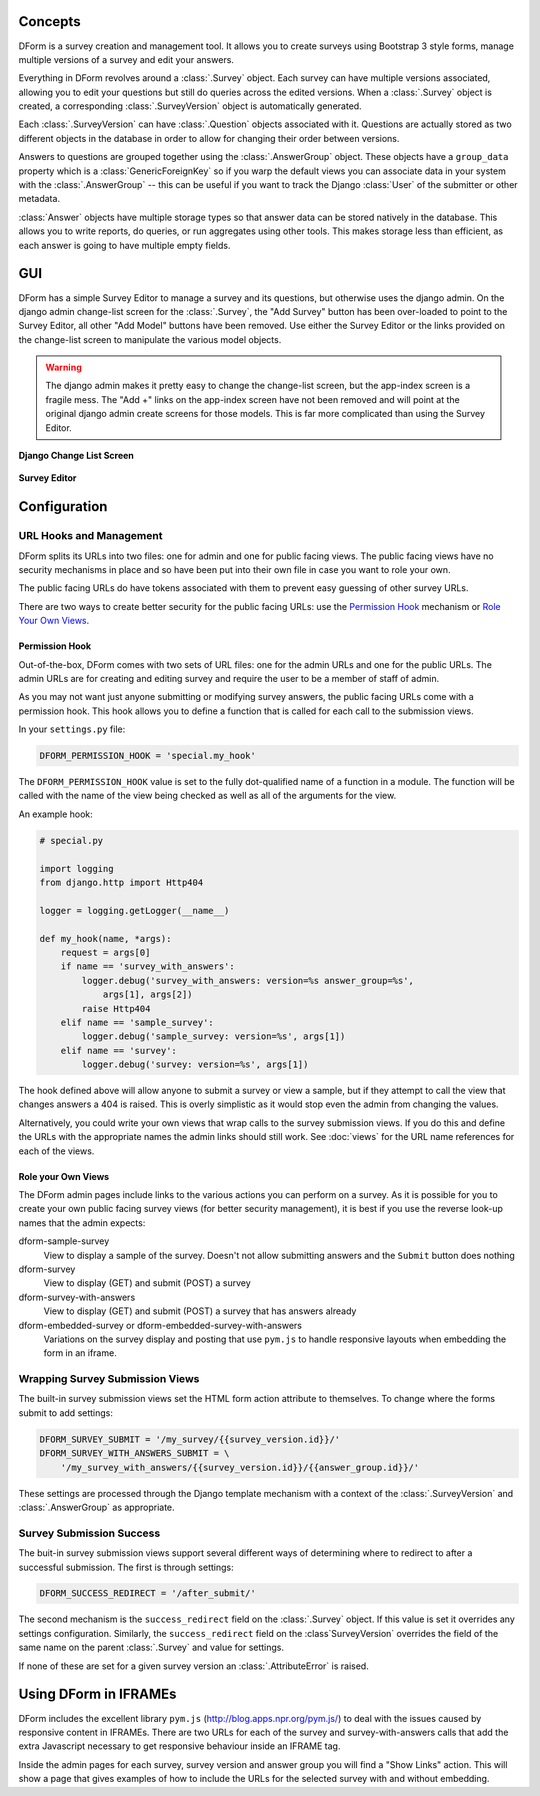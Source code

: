 Concepts
********

DForm is a survey creation and management tool.  It allows you to create
surveys using Bootstrap 3 style forms, manage multiple versions of a survey
and edit your answers.

Everything in DForm revolves around a :class:`.Survey` object.  Each survey
can have multiple versions associated, allowing you to edit your questions but
still do queries across the edited versions.  When a :class:`.Survey` object
is created, a corresponding :class:`.SurveyVersion` object is automatically
generated.  

Each :class:`.SurveyVersion` can have :class:`.Question` objects associated
with it.  Questions are actually stored as two different objects in the
database in order to allow for changing their order between versions.

Answers to questions are grouped together using the :class:`.AnswerGroup`
object.  These objects have a ``group_data`` property which is a
:class:`GenericForeignKey` so if you warp the default views you can associate
data in your system with the :class:`.AnswerGroup` -- this can be useful if
you want to track the Django :class:`User` of the submitter or other metadata.

:class:`Answer` objects have multiple storage types so that answer data can
be stored natively in the database.  This allows you to write reports, do
queries, or run aggregates using other tools.  This makes storage less than
efficient, as each answer is going to have multiple empty fields.


GUI
***

DForm has a simple Survey Editor to manage a survey and its questions, but
otherwise uses the django admin.  On the
django admin change-list screen for the :class:`.Survey`, the "Add Survey"
button has been over-loaded to point to the Survey Editor, all other "Add
Model" buttons have been removed.  Use either the Survey Editor or the links
provided on the change-list screen to manipulate the various model objects.

.. warning::
    The django admin makes it pretty easy to change the change-list screen,
    but the app-index screen is a fragile mess.  The "Add +" links on the
    app-index screen have not been removed and will point at the original
    django admin create screens for those models.  This is far more
    complicated than using the Survey Editor.  

**Django Change List Screen**

.. figure:: changelist.png


**Survey Editor**

.. figure:: editor.png


Configuration
*************

URL Hooks and Management
========================

DForm splits its URLs into two files: one for admin and one for public facing
views.  The public facing views have no security mechanisms in place and so
have been put into their own file in case you want to role your own.

The public facing URLs do have tokens associated with them to prevent easy
guessing of other survey URLs.

There are two ways to create better security for the public facing URLs: use
the `Permission Hook`_ mechanism or `Role Your Own Views`_.


Permission Hook
---------------

Out-of-the-box, DForm comes with two sets of URL files: one for the admin URLs
and one for the public URLs.  The admin URLs are for creating and editing
survey and require the user to be a member of staff of admin.

As you may not want just anyone submitting or modifying survey answers, the
public facing URLs come with a permission hook.  This hook allows you to
define a function that is called for each call to the submission views.

In your ``settings.py`` file:

.. code-block:: python

    DFORM_PERMISSION_HOOK = 'special.my_hook'

The ``DFORM_PERMISSION_HOOK`` value is set to the fully dot-qualified name of
a function in a module.  The function will be called with the name of the view
being checked as well as all of the arguments for the view.

An example hook:

.. code-block:: python

    # special.py

    import logging
    from django.http import Http404

    logger = logging.getLogger(__name__)

    def my_hook(name, *args):
        request = args[0]
        if name == 'survey_with_answers':
            logger.debug('survey_with_answers: version=%s answer_group=%s',
                args[1], args[2])
            raise Http404
        elif name == 'sample_survey':
            logger.debug('sample_survey: version=%s', args[1])
        elif name == 'survey':
            logger.debug('survey: version=%s', args[1])

The hook defined above will allow anyone to submit a survey or view a sample,
but if they attempt to call the view that changes answers a 404 is raised.
This is overly simplistic as it would stop even the admin from changing the
values.

Alternatively, you could write your own views that wrap calls to the survey
submission views.  If you do this and define the URLs with the appropriate
names the admin links should still work.  See :doc:`views` for the URL name
references for each of the views.


Role your Own Views
-------------------

The DForm admin pages include links to the various actions you can perform on
a survey.  As it is possible for you to create your own public facing survey
views (for better security management), it is best if you use the reverse
look-up names that the admin expects:

dform-sample-survey
    View to display a sample of the survey.  Doesn't not allow submitting
    answers and the ``Submit`` button does nothing

dform-survey
    View to display (GET) and submit (POST) a survey 

dform-survey-with-answers
    View to display (GET) and submit (POST) a survey that has answers already

dform-embedded-survey or dform-embedded-survey-with-answers
    Variations on the survey display and posting that use ``pym.js`` to handle
    responsive layouts when embedding the form in an iframe.


Wrapping Survey Submission Views
================================

The built-in survey submission views set the HTML form action attribute to
themselves.  To change where the forms submit to add settings:

.. code-block:: python

    DFORM_SURVEY_SUBMIT = '/my_survey/{{survey_version.id}}/'
    DFORM_SURVEY_WITH_ANSWERS_SUBMIT = \
        '/my_survey_with_answers/{{survey_version.id}}/{{answer_group.id}}/'

These settings are processed through the Django template mechanism with a
context of the :class:`.SurveyVersion` and 
:class:`.AnswerGroup` as appropriate.


Survey Submission Success
=========================

The buit-in survey submission views support several different ways of
determining where to redirect to after a successful submission.  The first is
through settings:

.. code-block:: python

    DFORM_SUCCESS_REDIRECT = '/after_submit/'

The second mechanism is the ``success_redirect`` field on the :class:`.Survey`
object.  If this value is set it overrides any settings configuration.
Similarly, the ``success_redirect`` field on the :class`SurveyVersion`
overrides the field of the same name on the parent :class:`.Survey` and value
for settings.

If none of these are set for a given survey version an :class:`.AttributeError`
is raised.


Using DForm in IFRAMEs
**********************

DForm includes the excellent library ``pym.js``
(http://blog.apps.npr.org/pym.js/) to deal with the issues caused
by responsive content in IFRAMEs.  There are two URLs for each of the survey
and survey-with-answers calls that add the extra Javascript necessary to get
responsive behaviour inside an IFRAME tag.

Inside the admin pages for each survey, survey version and answer group you
will find a "Show Links" action.  This will show a page that gives examples of
how to include the URLs for the selected survey with and without embedding.
